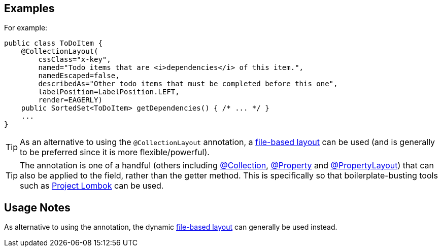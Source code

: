 == Examples

:Notice: Licensed to the Apache Software Foundation (ASF) under one or more contributor license agreements. See the NOTICE file distributed with this work for additional information regarding copyright ownership. The ASF licenses this file to you under the Apache License, Version 2.0 (the "License"); you may not use this file except in compliance with the License. You may obtain a copy of the License at. http://www.apache.org/licenses/LICENSE-2.0 . Unless required by applicable law or agreed to in writing, software distributed under the License is distributed on an "AS IS" BASIS, WITHOUT WARRANTIES OR  CONDITIONS OF ANY KIND, either express or implied. See the License for the specific language governing permissions and limitations under the License.
:page-partial:

For example:

[source,java]
----
public class ToDoItem {
    @CollectionLayout(
        cssClass="x-key",
        named="Todo items that are <i>dependencies</i> of this item.",
        namedEscaped=false,
        describedAs="Other todo items that must be completed before this one",
        labelPosition=LabelPosition.LEFT,
        render=EAGERLY)
    public SortedSet<ToDoItem> getDependencies() { /* ... */ }
    ...
}
----

[TIP]
====
As an alternative to using the `@CollectionLayout` annotation, a xref:userguide:ROOT:ui-layout-and-hints.adoc#object-layout[file-based layout] can be used (and is generally to be preferred since it is more flexible/powerful).
====

[TIP]
====
The annotation is one of a handful (others including xref:refguide:applib:index/annotation/Collection.adoc[@Collection], xref:refguide:applib:index/annotation/Property.adoc[@Property] and xref:refguide:applib:index/annotation/PropertyLayout.adoc[@PropertyLayout]) that can also be applied to the field, rather than the getter method.
This is specifically so that boilerplate-busting tools such as link:https://projectlombok.org/[Project Lombok] can be used.
====

== Usage Notes

As alternative to using the annotation, the dynamic xref:userguide:ROOT:ui-layout-and-hints.adoc#object-layout[file-based layout] can generally be used instead.
